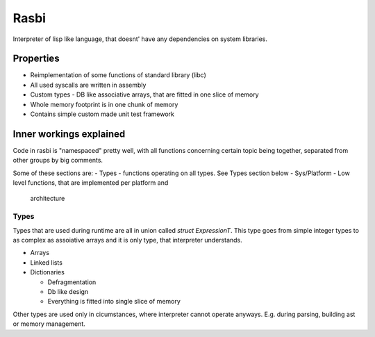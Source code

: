 =====
Rasbi
=====

Interpreter of lisp like language, that doesnt' have any dependencies on system
libraries.



Properties
----------

- Reimplementation of some functions of standard library (libc)
- All used syscalls are written in assembly
- Custom types
  - DB like associative arrays, that are fitted in one slice of memory
- Whole memory footprint is in one chunk of memory
- Contains simple custom made unit test framework



Inner workings explained
------------------------

Code in rasbi is "namespaced" pretty well, with all functions concerning
certain topic being together, separated from other groups by big comments.

Some of these sections are:
- Types - functions operating on all types. See Types section below
- Sys/Platform - Low level functions, that are implemented per platform and
  architecture



Types
~~~~~

Types that are used during runtime are all in union called `struct
ExpressionT`.  This type goes from simple integer types to as complex as
assoiative arrays and it is only type, that interpreter understands.

- Arrays
- Linked lists
- Dictionaries

  + Defragmentation
  + Db like design
  + Everything is fitted into single slice of memory

Other types are used only in cicumstances, where interpreter cannot operate
anyways. E.g. during parsing, building ast or memory management.

